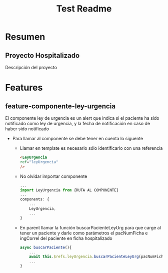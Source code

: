 #+title: Test Readme

* Resumen
** Proyecto Hospitalizado
Descripción del proyecto

* Features
** feature-componente-ley-urgencia
El componente ley de urgencia es un alert que indica si el paciente ha sido notificado como ley de urgencia, y la fecha de notificación en caso de haber sido notificado

- Para llamar al componente se debe tener en cuenta lo siguente

  + Llamar en template es necesario sólo identificarlo con una referencia
    #+begin_src html
<LeyUrgencia
ref="leyUrgencia"
/>
    #+end_src

  + No olvidar importar componente

   #+begin_src js
 ...
 import LeyUrgencia from {RUTA AL COMPONENTE}
 ...
 components: {
     ...
     LeyUrgencia,
     ...
 }
   #+end_src

  + En parent llamar la función buscarPacienteLeyUrg para que carge al tener un paciente y darle como parámetros el pacNumFicha e ingCorrel del paciente en ficha hospitalizado

    #+begin_src js
  async buscarPaciente(){
      ...
      await this.$refs.leyUrgencia.buscarPacienteLeyUrg(pacNumFicha, ingCorrel)
      ...
  }
    #+end_src
